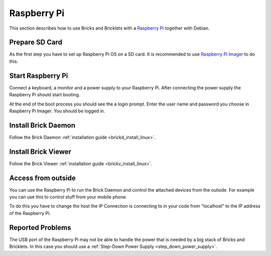 
.. _embedded_raspberry_pi:

Raspberry Pi
============

This section describes how to use Bricks and Bricklets with a
`Raspberry Pi <https://www.raspberrypi.org/>`__ together with Debian.


Prepare SD Card
---------------

As the first step you have to set up Raspberry Pi OS on a SD card. It is
recommended to use `Raspberry Pi Imager <https://www.raspberrypi.com/software/>`__
to do this.


Start Raspberry Pi
------------------

Connect a keyboard, a monitor and a power supply to your Raspberry Pi.
After connecting the power supply the Raspberry Pi should start booting.

At the end of the boot process you should see the a login prompt. Enter
the user name and password you choose in Raspberry Pi Imager. You should be logged in.


Install Brick Daemon
--------------------

Follow the Brick Daemon :ref:`installation guide <brickd_install_linux>`.


Install Brick Viewer
--------------------

Follow the Brick Viewer :ref:`installation guide <brickv_install_linux>`.


Access from outside
-------------------

You can use the Raspberry Pi to run the Brick Daemon and control the attached
devices from the outside. For example you can use this to control stuff from
your mobile phone.

To do this you have to change the host the IP Connection is connecting to in
your code from "localhost" to the IP address of the Raspberry Pi.


Reported Problems
-----------------

The USB port of the Raspberry Pi may not be able to handle the power
that is needed by a big stack of Bricks and Bricklets. In this case you
should use a :ref:`Step-Down Power Supply <step_down_power_supply>`.

